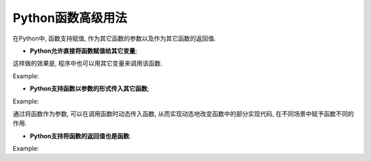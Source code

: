 Python函数高级用法
==================

在Python中, 函数支持赋值, 作为其它函数的参数以及作为其它函数的返回值.

*   **Python允许直接将函数赋值给其它变量**\ ;

这样做的效果是, 程序中也可以用其它变量来调用该函数.

Example:

.. code-block:: python
    :emphasize-lines: 5, 7

    def foo():
        print('hello, world')

    # 将函数赋值给一个变量
    bar = foo
    # 通过该变量来调用函数
    bar()

    运行结果为:
    hello, world


*   **Python支持函数以参数的形式传入其它函数**\ ;

Example:

.. code-block:: python
    :emphasize-lines: 7, 8, 11, 13

    def add(x, y):
        return x + y

    def multi(x, y):
        return x * y

    def f(x, y, op):
        return op(x, y)

    # 求两个数的和
    print(f(2, 3, add))
    # 求两个数的积
    print(f(2, 3, multi))

    运行结果为:
    5
    6

通过将函数作为参数, 可以在调用函数时动态传入函数, 从而实现动态地改变函数中的部分实现代码, 在不同场景中赋予函数不同的作用.


*   **Python支持将函数的返回值也是函数**\ .

Example:

.. code-block:: python
    :emphasize-lines: 3, 6

    def foo():
        # 局部函数
        def bar():
            print('hello, world')
        # 将局部函数作为返回值
        return bar

    f = foo()
    f()

    运行结果为:
    hello, world
